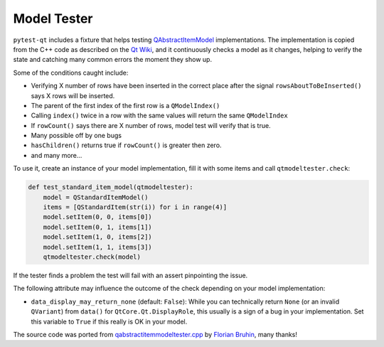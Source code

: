 Model Tester
============

.. versionadded:: 2.0

``pytest-qt`` includes a fixture that helps testing
`QAbstractItemModel`_ implementations. The implementation is copied
from the C++ code as described on the `Qt Wiki <http://wiki.qt.io/Model_Test>`_,
and it continuously checks a model as it changes, helping to verify the state
and catching many common errors the moment they show up.

Some of the conditions caught include:

* Verifying X number of rows have been inserted in the correct place after the signal ``rowsAboutToBeInserted()`` says X rows will be inserted.
* The parent of the first index of the first row is a ``QModelIndex()``
* Calling ``index()`` twice in a row with the same values will return the same ``QModelIndex``
* If ``rowCount()`` says there are X number of rows, model test will verify that is true.
* Many possible off by one bugs
* ``hasChildren()`` returns true if ``rowCount()`` is greater then zero.
* and many more...

To use it, create an instance of your model implementation, fill it with some
items and call ``qtmodeltester.check``:

.. code-block:: python

    def test_standard_item_model(qtmodeltester):
        model = QStandardItemModel()
        items = [QStandardItem(str(i)) for i in range(4)]
        model.setItem(0, 0, items[0])
        model.setItem(0, 1, items[1])
        model.setItem(1, 0, items[2])
        model.setItem(1, 1, items[3])
        qtmodeltester.check(model)

If the tester finds a problem the test will fail with an assert pinpointing
the issue.

The following attribute may influence the outcome of the check depending
on your model implementation:

* ``data_display_may_return_none`` (default: ``False``): While you can
  technically return ``None`` (or an invalid ``QVariant``) from ``data()``
  for ``QtCore.Qt.DisplayRole``, this usually is a sign of
  a bug in your implementation. Set this variable to ``True`` if this really
  is OK in your model.

The source code was ported from `qabstractitemmodeltester.cpp`_ by
`Florian Bruhin`_, many thanks!

.. _qabstractitemmodeltester.cpp: http://code.qt.io/cgit/qt/qtbase.git/tree/src/testlib/qabstractitemmodeltester.cpp

.. _Florian Bruhin: https://github.com/The-Compiler

.. _QAbstractItemModel:  http://doc.qt.io/qt-5/qabstractitemmodel.html
